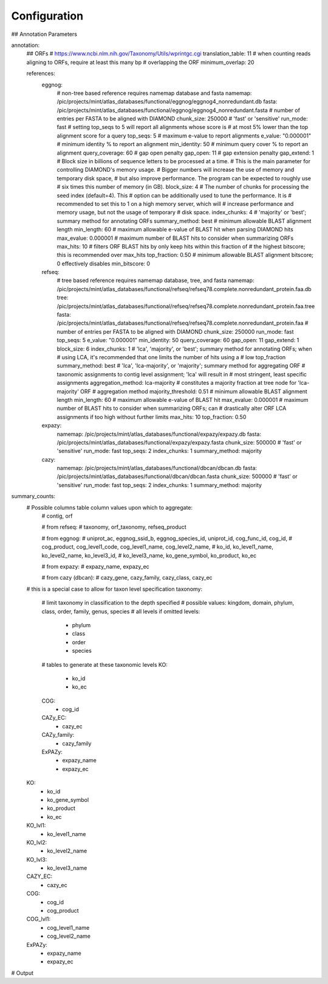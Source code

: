 Configuration
=============




## Annotation Parameters

annotation:
    ## ORFs
    # https://www.ncbi.nlm.nih.gov/Taxonomy/Utils/wprintgc.cgi
    translation_table: 11
    # when counting reads aligning to ORFs, require at least this many bp
    # overlapping the ORF
    minimum_overlap: 20

    references:
        eggnog:
            # non-tree based reference requires namemap database and fasta
            namemap: /pic/projects/mint/atlas_databases/functional/eggnog/eggnog4_nonredundant.db
            fasta: /pic/projects/mint/atlas_databases/functional/eggnog/eggnog4_nonredundant.fasta
            # number of entries per FASTA to be aligned with DIAMOND
            chunk_size: 250000
            # 'fast' or 'sensitive'
            run_mode: fast
            # setting top_seqs to 5 will report all alignments whose score is
            # at most 5% lower than the top alignment score for a query
            top_seqs: 5
            # maximum e-value to report alignments
            e_value: "0.000001"
            # minimum identity % to report an alignment
            min_identity: 50
            # minimum query cover % to report an alignment
            query_coverage: 60
            # gap open penalty
            gap_open: 11
            # gap extension penalty
            gap_extend: 1
            # Block size in billions of sequence letters to be processed at a time.
            # This is the main parameter for controlling DIAMOND's memory usage.
            # Bigger numbers will increase the use of memory and temporary disk space,
            # but also improve performance. The program can be expected to roughly use
            # six times this number of memory (in GB).
            block_size: 4
            # The number of chunks for processing the seed index (default=4). This
            # option can be additionally used to tune the performance. It is
            # recommended to set this to 1 on a high memory server, which will
            # increase performance and memory usage, but not the usage of temporary
            # disk space.
            index_chunks: 4
            # 'majority' or 'best'; summary method for annotating ORFs
            summary_method: best
            # minimum allowable BLAST alignment length
            min_length: 60
            # maximum allowable e-value of BLAST hit when parsing DIAMOND hits
            max_evalue: 0.000001
            # maximum number of BLAST hits to consider when summarizing ORFs
            max_hits: 10
            # filters ORF BLAST hits by only keep hits within this fraction of
            # the highest bitscore; this is recommended over max_hits
            top_fraction: 0.50
            # minimum allowable BLAST alignment bitscore; 0 effectively disables
            min_bitscore: 0
        refseq:
            # tree based reference requires namemap database, tree, and fasta
            namemap: /pic/projects/mint/atlas_databases/functional/refseq/refseq78.complete.nonredundant_protein.faa.db
            tree: /pic/projects/mint/atlas_databases/functional/refseq/refseq78.complete.nonredundant_protein.faa.tree
            fasta: /pic/projects/mint/atlas_databases/functional/refseq/refseq78.complete.nonredundant_protein.faa
            # number of entries per FASTA to be aligned with DIAMOND
            chunk_size: 250000
            run_mode: fast
            top_seqs: 5
            e_value: "0.000001"
            min_identity: 50
            query_coverage: 60
            gap_open: 11
            gap_extend: 1
            block_size: 6
            index_chunks: 1
            # 'lca', 'majority', or 'best'; summary method for annotating ORFs; when
            # using LCA, it's recommended that one limits the number of hits using a
            # low top_fraction
            summary_method: best
            # 'lca', 'lca-majority', or 'majority'; summary method for aggregating ORF
            # taxonomic assignments to contig level assignment; 'lca' will result in
            # most stringent, least specific assignments
            aggregation_method: lca-majority
            # constitutes a majority fraction at tree node for 'lca-majority' ORF
            # aggregation method
            majority_threshold: 0.51
            # minimum allowable BLAST alignment length
            min_length: 60
            # maximum allowable e-value of BLAST hit
            max_evalue: 0.000001
            # maximum number of BLAST hits to consider when summarizing ORFs; can
            # drastically alter ORF LCA assignments if too high without further limits
            max_hits: 10
            top_fraction: 0.50
        expazy:
            namemap: /pic/projects/mint/atlas_databases/functional/expazy/expazy.db
            fasta: /pic/projects/mint/atlas_databases/functional/expazy/expazy.fasta
            chunk_size: 500000
            # 'fast' or 'sensitive'
            run_mode: fast
            top_seqs: 2
            index_chunks: 1
            summary_method: majority
        cazy:
            namemap: /pic/projects/mint/atlas_databases/functional/dbcan/dbcan.db
            fasta: /pic/projects/mint/atlas_databases/functional/dbcan/dbcan.fasta
            chunk_size: 500000
            # 'fast' or 'sensitive'
            run_mode: fast
            top_seqs: 2
            index_chunks: 1
            summary_method: majority

summary_counts:
    # Possible columns table column values upon which to aggregate:
        # contig, orf

        # from refseq:
        # taxonomy, orf_taxonomy, refseq_product

        # from eggnog:
        # uniprot_ac, eggnog_ssid_b, eggnog_species_id, uniprot_id, cog_func_id, cog_id,
        # cog_product, cog_level1_code, cog_level1_name, cog_level2_name,
        # ko_id, ko_level1_name, ko_level2_name, ko_level3_id,
        # ko_level3_name, ko_gene_symbol, ko_product, ko_ec

        # from expazy:
        # expazy_name, expazy_ec

        # from cazy (dbcan):
        # cazy_gene, cazy_family, cazy_class, cazy_ec

    # this is a special case to allow for taxon level specification
    taxonomy:
        # limit taxonomy in classification to the depth specified
        # possible values: kingdom, domain, phylum, class, order, family, genus, species
        # all levels if omitted
        levels:
            - phylum
            - class
            - order
            - species
        # tables to generate at these taxonomic levels
        KO:
            - ko_id
            - ko_ec
        COG:
            - cog_id
        CAZy_EC:
            - cazy_ec
        CAZy_family:
            - cazy_family
        ExPAZy:
            - expazy_name
            - expazy_ec
    KO:
        - ko_id
        - ko_gene_symbol
        - ko_product
        - ko_ec
    KO_lvl1:
        - ko_level1_name
    KO_lvl2:
        - ko_level2_name
    KO_lvl3:
        - ko_level3_name
    CAZY_EC:
        - cazy_ec
    COG:
        - cog_id
        - cog_product
    COG_lvl1:
        - cog_level1_name
        - cog_level2_name
    ExPAZy:
        - expazy_name
        - expazy_ec


# Output
